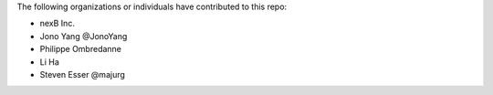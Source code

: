 The following organizations or individuals have contributed to this repo:

- nexB Inc.
- Jono Yang @JonoYang
- Philippe Ombredanne
- Li Ha
- Steven Esser @majurg